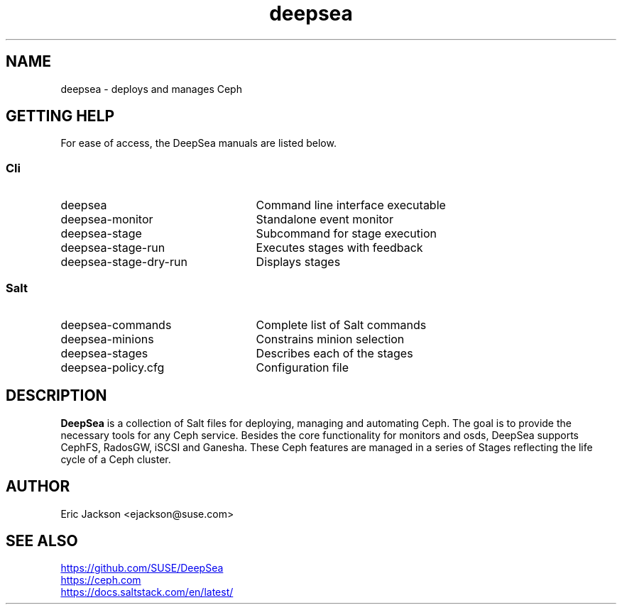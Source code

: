 .TH deepsea 7
.SH NAME
deepsea \- deploys and manages Ceph
.SH GETTING HELP
For ease of access, the DeepSea manuals are listed below.
.SS Cli
.IP deepsea 25
Command line interface executable
.PD 0
.IP deepsea-monitor 25
Standalone event monitor
.IP deepsea-stage 25
Subcommand for stage execution
.IP deepsea-stage-run 25
Executes stages with feedback
.IP deepsea-stage-dry-run 25
Displays stages
.SS Salt
.IP deepsea-commands 25
Complete list of Salt commands
.IP deepsea-minions 25
Constrains minion selection
.IP deepsea-stages 25
Describes each of the stages
.IP deepsea-policy.cfg 25
Configuration file
.PD
.SH DESCRIPTION
.B DeepSea
is a collection of Salt files for deploying, managing and automating Ceph.  The goal is to provide the necessary tools for any Ceph service.  Besides the core functionality for monitors and osds, DeepSea supports CephFS, RadosGW, iSCSI and Ganesha.  These Ceph features are managed in a series of Stages reflecting the life cycle of a Ceph cluster.
.SH AUTHOR
Eric Jackson <ejackson@suse.com>
.SH SEE ALSO
.PD 0
.UR https://github.com/SUSE/DeepSea
.UE
.PP
.UR https://ceph.com
.UE
.PP
.UR https://docs.saltstack.com/en/latest/
.UE
.PD

